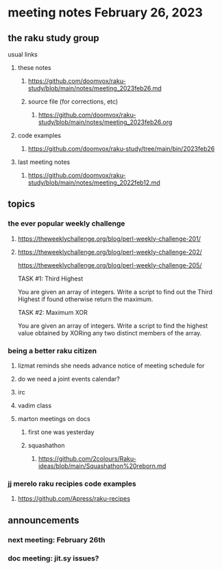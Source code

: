 * meeting notes February 26, 2023
** the raku study group
**** usual links
***** these notes
****** https://github.com/doomvox/raku-study/blob/main/notes/meeting_2023feb26.md
****** source file (for corrections, etc)
******* https://github.com/doomvox/raku-study/blob/main/notes/meeting_2023feb26.org
***** code examples
****** https://github.com/doomvox/raku-study/tree/main/bin/2023feb26
***** last meeting notes
****** https://github.com/doomvox/raku-study/blob/main/notes/meeting_2022feb12.md


** topics

*** the ever popular weekly challenge
***** https://theweeklychallenge.org/blog/perl-weekly-challenge-201/
***** https://theweeklychallenge.org/blog/perl-weekly-challenge-202/


https://theweeklychallenge.org/blog/perl-weekly-challenge-205/

 TASK #1: Third Highest

You are given an array of integers. Write a script to find out the Third Highest if found otherwise return the maximum.

TASK #2: Maximum XOR

You are given an array of integers. Write a script to find the highest value obtained by XORing any two distinct members of the array.


*** being a better raku citizen
**** lizmat reminds she needs advance notice of meeting schedule for 
**** do we need a joint events calendar?
**** irc 
**** vadim class
**** marton meetings on docs
***** first one was yesterday
***** squashathon
****** https://github.com/2colours/Raku-ideas/blob/main/Squashathon%20reborn.md

*** jj merelo raku recipies code examples
**** https://github.com/Apress/raku-recipes


** announcements 
*** next meeting: February 26th
*** doc meeting:  jit.sy issues?  
